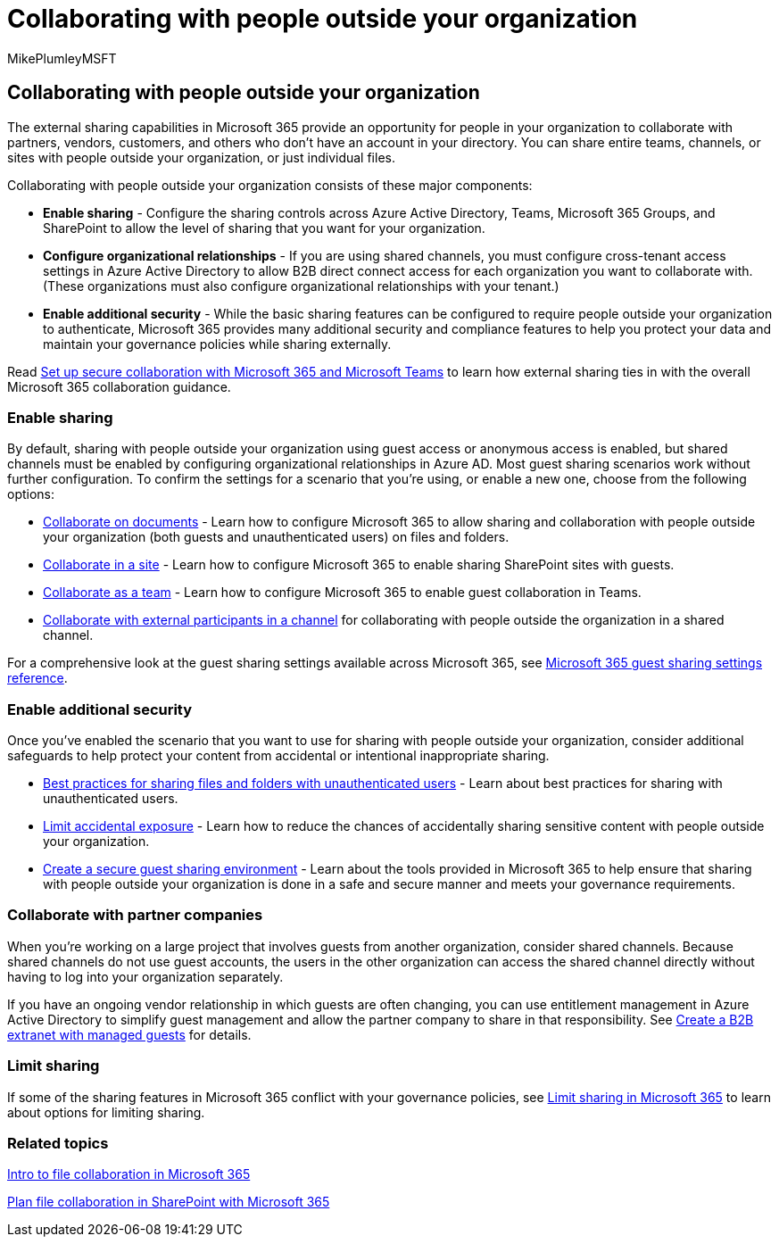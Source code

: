 = Collaborating with people outside your organization
:audience: ITPro
:author: MikePlumleyMSFT
:description: Learn how to configure Microsoft 365 apps like Teams, OneDrive, and SharePoint for collaboration with people outside your organization.
:f1.keywords: NOCSH
:manager: serdars
:ms.author: mikeplum
:ms.collection: ["highpri", "SPO_Content", "M365-collaboration", "m365solution-securecollab", "m365solution-scenario", "m365initiative-externalcollab"]
:ms.custom: ["seo-marvel-apr2020", "seo-marvel-jun2020"]
:ms.localizationpriority: medium
:ms.service: o365-solutions
:ms.topic: article
:recommendations: false

== Collaborating with people outside your organization

The external sharing capabilities in Microsoft 365 provide an opportunity for people in your organization to collaborate with partners, vendors, customers, and others who don't have an account in your directory.
You can share entire teams, channels, or sites with people outside your organization, or just individual files.

Collaborating with people outside your organization consists of these major components:

* *Enable sharing* - Configure the sharing controls across Azure Active Directory, Teams, Microsoft 365 Groups, and SharePoint to allow the level of sharing that you want for your organization.
* *Configure organizational relationships* - If you are using shared channels, you must configure cross-tenant access settings in Azure Active Directory to allow B2B direct connect access for each organization you want to collaborate with.
(These organizations must also configure organizational relationships with your tenant.)
* *Enable additional security* - While the basic sharing features can be configured to require people outside your organization to authenticate, Microsoft 365 provides many additional security and compliance features to help you protect your data and maintain your governance policies while sharing externally.

Read link:/microsoft-365/solutions/setup-secure-collaboration-with-teams[Set up secure collaboration with Microsoft 365 and Microsoft Teams] to learn how external sharing ties in with the overall Microsoft 365 collaboration guidance.

=== Enable sharing

By default, sharing with people outside your organization using guest access or anonymous access is enabled, but shared channels must be enabled by configuring organizational relationships in Azure AD.
Most guest sharing scenarios work without further configuration.
To confirm the settings for a scenario that you're using, or enable a new one, choose from the following options:

* xref:collaborate-on-documents.adoc[Collaborate on documents] - Learn how to configure Microsoft 365 to allow sharing and collaboration with people outside your organization (both guests and unauthenticated users) on files and folders.
* xref:collaborate-in-site.adoc[Collaborate in a site] - Learn how to configure Microsoft 365 to enable sharing SharePoint sites with guests.
* xref:collaborate-as-team.adoc[Collaborate as a team] - Learn how to configure Microsoft 365 to enable guest collaboration in Teams.
* link:/microsoft-365/solutions/collaborate-teams-direct-connect[Collaborate with external participants in a channel] for collaborating with people outside the organization in a shared channel.

For a comprehensive look at the guest sharing settings available across Microsoft 365, see xref:microsoft-365-guest-settings.adoc[Microsoft 365 guest sharing settings reference].

=== Enable additional security

Once you've enabled the scenario that you want to use for sharing with people outside your organization, consider additional safeguards to help protect your content from accidental or intentional inappropriate sharing.

* xref:best-practices-anonymous-sharing.adoc[Best practices for sharing files and folders with unauthenticated users] - Learn about best practices for sharing with unauthenticated users.
* xref:share-limit-accidental-exposure.adoc[Limit accidental exposure] - Learn how to reduce the chances of accidentally sharing sensitive content with people outside your organization.
* xref:create-secure-guest-sharing-environment.adoc[Create a secure guest sharing environment] - Learn about the tools provided in Microsoft 365 to help ensure that sharing with people outside your organization is done in a safe and secure manner and meets your governance requirements.

=== Collaborate with partner companies

When you're working on a large project that involves guests from another organization, consider shared channels.
Because shared channels do not use guest accounts, the users in the other organization can access the shared channel directly without having to log into your organization separately.

If you have an ongoing vendor relationship in which guests are often changing, you can use entitlement management in Azure Active Directory to simplify guest management and allow the partner company to share in that responsibility.
See xref:b2b-extranet.adoc[Create a B2B extranet with managed guests] for details.

=== Limit sharing

If some of the sharing features in Microsoft 365 conflict with your governance policies, see xref:microsoft-365-limit-sharing.adoc[Limit sharing in Microsoft 365] to learn about options for limiting sharing.

=== Related topics

link:/sharepoint/intro-to-file-collaboration[Intro to file collaboration in Microsoft 365]

link:/sharepoint/deploy-file-collaboration[Plan file collaboration in SharePoint with Microsoft 365]
